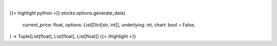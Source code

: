 .. role:: python(code)
    :language: python
    :class: highlight

|

.. raw:: html

    <h3>
    > Getting data
    </h3>

{{< highlight python >}}
stocks.options.generate_data(
    current_price: float,
    options: List[Dict[str, int]],
    underlying: int,
    chart: bool = False,
) -> Tuple[List[float], List[float], List[float]]
{{< /highlight >}}

.. raw:: html

    <p>
    Gets x values, and y values before and after premium
    </p>
